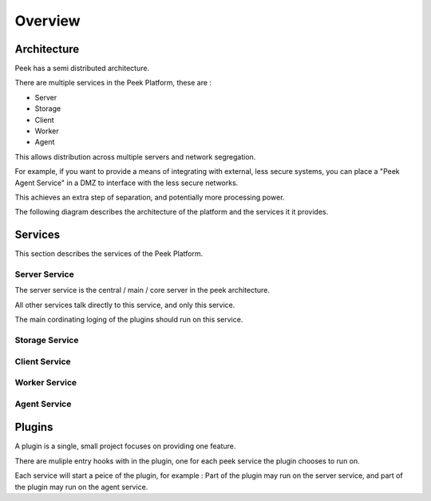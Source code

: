 ========
Overview
========

Architecture
------------

Peek has a semi distributed architecture.

There are multiple services in the Peek Platform, these are :

*   Server
*   Storage
*   Client
*   Worker
*   Agent

This allows distribution across multiple servers and network segregation.

For example, if you want to provide a means of integrating with external, less secure
systems, you can place a "Peek Agent Service" in a DMZ to interface with the less secure
networks.

This achieves an extra step of separation, and potentially more processing
power.

The following diagram describes the architecture of the platform and the services it
it provides.

.. image:: platform_architecture.png

Services
--------

This section describes the services of the Peek Platform.

Server Service
``````````````

The server service is the central / main / core server in the peek architecture.

All other services talk directly to this service, and only this service.

The main cordinating loging of the plugins should run on this service.


Storage Service
```````````````


Client Service
``````````````

Worker Service
``````````````

Agent Service
`````````````

Plugins
-------

A plugin is a single, small project focuses on providing one feature.

There are muliple entry hooks with in the plugin, one for each peek service
the plugin chooses to run on.

Each service will start a peice of the plugin, for example : Part of the plugin may run
on the server service, and part of the plugin may run on the agent service.

